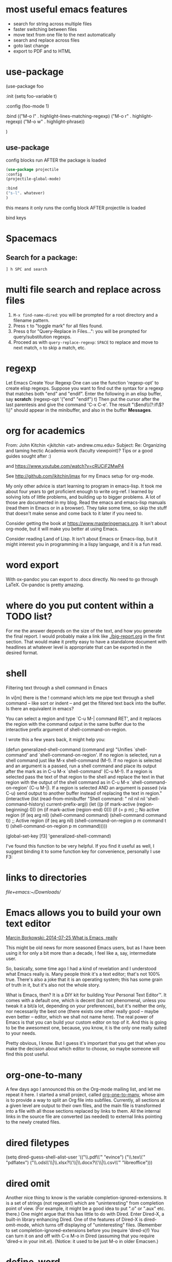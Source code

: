 * most useful emacs features
- search for string across multiple files
- faster switching between files
- move text from one file to the next automatically
- search and replace across files
- goto last change
- export to PDF and to HTML

* use-package

#+BEGIN_EXAMPLE emacs-lisp
(use-package foo

 :init
 (setq foo-variable t)

 :config
 (foo-mode 1)

:bind
(("M-o l" . highlight-lines-matching-regexp)
     ("M-o r" . highlight-regexp)
     ("M-o w" . highlight-phrase))


)
#+END_EXAMPLE

** use-package

config blocks run AFTER the package is loaded

#+BEGIN_SRC emacs-lisp
(use-package projectile
:config
(projectile-global-mode)

:bind
("s-l". whatever) 
)

#+END_SRC

this means it only runs the config block AFTER projectile is loaded 

bind keys

* Spacemacs
** Search for a package: 
#+BEGIN_EXAMPLE
] h SPC and search 
#+END_EXAMPLE 


* multi file search and replace across files
1. ~M-x find-name-dired~: you will be prompted for a root directory and a filename pattern.
2. Press ~t~ to "toggle mark" for all files found.
3. Press ~Q~ for "Query-Replace in Files...": you will be prompted for query/substitution regexps.
4. Proceed as with ~query-replace-regexp~: ~SPACE~ to replace and move to next match, ~n~ to skip a match, etc.

* regexp
Let Emacs Create Your Regexp
One can use the function 'regexp-opt' to create elisp regexps. Suppose you want to find out the syntax for a regexp that matches both "end" and "endif". Enter the following in an elisp buffer, say *scratch*: 
(regexp-opt '("end" "endif") t)
Then put the cursor after the last parentesis and give the command 'C-x C-e'. The result "\\(end\\(?:if\\)?\\)" should appear in the minibuffer, and also in the buffer *Messages*.


* org for academics 
From: John Kitchin <jkitchin <at> andrew.cmu.edu>
Subject: Re: Organizing and taming hectic Academia work (faculty	viewpoint)? Tips or a good guides sought after :)

and
https://www.youtube.com/watch?v=cRUCiF2MwP4

See http://github.com/jkitchin/jmax for my Emacs setup for
org-mode.

My only other advice is start learning to program in emacs-lisp. It took
me about four years to get proficient enough to write org-ref. I learned
by solving lots of little problems, and building up to bigger
problems. A lot of those are documented in my blog. Read the emacs and
emacs-lisp manuals (read them in Emacs or in a browser). They take some
time, so skip the stuff that doesn't make sense and come back to it
later if you need to. 

Consider getting the book at
https://www.masteringemacs.org. It isn't about org-mode, but it will
make you better at using Emacs. 

Consider reading Land of Lisp. It isn't
about Emacs or Emacs-lisp, but it might interest you in programming in a
lispy language, and it is a fun read. 

* word export
With ox-pandoc you can export to .docx directly.  No need to go through
LaTeX.  Ox-pandoc is pretty amazing.

* where do you put content within a TODO list?
For me the answer depends on the size of the text, and how you generate
the final report. I would probably make a link like [[./big-report.org]]
in the first section. That would make it pretty easy to have a
standalone document with headlines at whatever level is appropriate that
can be exported in the desired format.


* shell
Filtering text through a shell command in Emacs

In vi[m] there is the ! command which lets me pipe text through a shell command -- like sort or indent -- and get the filtered text back into the buffer. Is there an equivalent in emacs?

You can select a region and type `C-u M-| command RET', and it replaces the region with the command output in the same buffer due to the interactive prefix argument of shell-command-on-region. 

I wrote this a few years back, it might help you:

#+BEGIN_EXAMPLE emacs-lisp 
(defun generalized-shell-command (command arg)
  "Unifies `shell-command' and `shell-command-on-region'. If no region is
selected, run a shell command just like M-x shell-command (M-!).  If
no region is selected and an argument is a passed, run a shell command
and place its output after the mark as in C-u M-x `shell-command' (C-u
M-!).  If a region is selected pass the text of that region to the
shell and replace the text in that region with the output of the shell
command as in C-u M-x `shell-command-on-region' (C-u M-|). If a region
is selected AND an argument is passed (via C-u) send output to another
buffer instead of replacing the text in region."
  (interactive (list (read-from-minibuffer "Shell command: " nil nil nil 'shell-command-history)
                     current-prefix-arg))
  (let ((p (if mark-active (region-beginning) 0))
        (m (if mark-active (region-end) 0)))
    (if (= p m)
        ;; No active region
        (if (eq arg nil)
            (shell-command command)
          (shell-command command t))
      ;; Active region
      (if (eq arg nil)
          (shell-command-on-region p m command t t)
        (shell-command-on-region p m command))))) 

(global-set-key [f3] 'generalized-shell-command) 
#+END_EXAMPLE

I've found this function to be very helpful. If you find it useful as well, I suggest binding it to some function key for convenience, personally I use F3:



* links to directories

[[file+emacs:~/Downloads/]] 

* Emacs allows you to build your own text editor
[[http://mbork.pl/2014-07-25_What_is_Emacs%252c_really][Marcin Borkowski: 2014-07-25 What is Emacs, really]]

This might be old news for more seasoned Emacs users, but as I have been using it for only a bit more than a decade, I feel like a, say, intermediate user.

So, basically, some time ago I had a kind of revelation and I understood what Emacs really is. Many people think it's a text editor; that's not 100% true. There's also a joke that it is an operating system; this has some grain of truth in it, but it's also not the whole story.

What is Emacs, then? It is a DIY kit for building Your Personal Text Editor™. It comes with a default one, which is decent (but not phenomenal, unless you tweak it a bit/a lot, depending on your preferences), but it's neither the only, nor necessarily the best one (there exists one other really good – maybe even better – editor, which we shall not name here). The real power of Emacs is that you can build your custom editor on top of it. And this is going to be the awesomest one, because, you know, it is the only one really suited to your needs.

Pretty obvious, I know. But I guess it's important that you get that when you make the decision about which editor to choose, so maybe someone will find this post useful. 

* org-one-to-many

A few days ago I announced this on the Org-mode mailing list, and let me
repeat it here. I started a small project,
called [[https://github.com/mbork/org-one-to-many][org-one-to-many]],
whose aim is to provide a way to split an Org file into subfiles.
Currently, all sections at a given level are output to their own files,
and the main file is transformed into a file with all those sections
replaced by links to them. All the internal links in the source file are
converted (as needed) to external links pointing to the newly created
files.

* dired filetypes

(setq dired-guess-shell-alist-user
      '(("\\.pdf\\'" "evince")
	("\\.tex\\'" "pdflatex")
	("\\.ods\\'\\|\\.xlsx?\\'\\|\\.docx?\\'\\|\\.csv\\'" "libreoffice"))) 


* dired omit
Another nice thing to know is the variable completion-ignored-extensions. It is a set of strings (not regexen!) which are "uninteresting" from completion point of view. (For example, it might be a good idea to put ".o" or ".aux" etc. there.) One might argue that this has little to do with Dired. Enter Dired-X, a built-in library enhancing Dired. One of the features of Dired-X is dired-omit-mode, which turns off displaying of "uninteresting" files. (Remember to set completion-ignored-extensions before you (require 'dired-x)!) You can turn it on and off with C-x M-o in Dired (assuming that you require 'dired-x in your init.el). (Notice: it used to be just M-o in older Emacsen.) 

* define-word 
Here is a version of the use-package expression that will load define-word only when necessary and not at emacs load time:

(use-package define-word
  :bind (("H-d" . define-word-at-point)
         ("H-D" . define-word))) 





* rx
[[http://emacs.stackexchange.com/questions/2288/how-do-i-create-a-dynamic-regexp-with-rx?rq=1][regular expressions - How do I create a dynamic regexp with rx? - Emacs Stack Exchange]]


* packages to check out 
https://github.com/larstvei/Focus/blob/master/README.md



* if-then-else

More info: 
- [[http://www.gnu.org/software/emacs/manual/html_node/elisp/Conditionals.html][GNU Emacs Lisp Reference Manual: Conditionals]]
- [[http://emacswiki.org/emacs/WhenToUseIf][EmacsWiki: When To Use If]]
- 

** basic structure

#+BEGIN_SRC emacs-lisp

(if (> 4 5)                               ; if 
    (message "4 falsely greater than 5!") ; then
    (message "4 is not greater than 5!"))   ; else

#+END_SRC


** How to execute several expressions in 'else' block? 
You don't need progn for this, as this is already the default behaviour: 

 (if COND THEN ELSE...)

 If COND yields non-nil, do THEN, else do ELSE...
 Returns the value of THEN or the value of the last of the ELSE's.
 THEN must be one expression, but ELSE... can be zero or more expressions.
 If COND yields nil, and there are no ELSE's, the value is nil. 

You would, of course, use progn if you wished to evaluate multiple expressions in the THEN form. 

 #+BEGIN_SRC emacs-lisp
(if (> 1 2)
    (message "True")
  (message "False")
  (message "I repeat, completely false"))
 #+END_SRC

** How can you write multiple statements in elisp 'if' statement? 

Use progn:

#+BEGIN_EXAMPLE
(if condition
    (progn
        (do-something)
        (do-something-else))) 
#+END_EXAMPLE

** unless
(unless condition a b c) 

Unless A, do B and C.

If A is not true, then do B and C.

* convert paragraphs to org-headings
~C-c *~

* ibuffer
C-x C-b") 'ibuffer


* simplest find and replace

#+BEGIN_SRC emacs-lisp
;;fix ; typos
(defun bjm-semicolon-to-l ()
  "Change the most recent semicolon behind the point to an l character. Useful for fixing a common touch-typing error"
  (interactive)
  (save-excursion
    (search-backward ";")
    (delete-char 1)
    (insert "l")))
#+END_SRC

* Hunspell personal dictionaries 
file://~/.hunspell_en_US 
file:///users/jay/.aspell.en.pws
file:///~/Library/Spelling/LocalDictionary

[[~/Library/Spelling/LocalDictionary]]

[[~/.hunspell_en_US]]

* tiny-expand syntax
file:///users/jay/Dropbox/writing/notationaldata/accountability/tiny-syntax-examples.md


* smtp change send-from address dynamically
The below works!!!
#+BEGIN_SRC emacs-lisp

(require 'smtpmail)

(setq message-send-mail-function 'smtpmail-send-it
 smtpmail-stream-type 'starttls
 smtpmail-default-smtp-server "smtp.gmail.com"
 smtpmail-smtp-server "smtp.gmail.com"
 smtpmail-auth-credentials
  '(("smtp.gmail.com" 587 "jay@vivovii.com" nil))
 smtpmail-smtp-service 587)

#+END_SRC

* cond otherwise

#+BEGIN_SRC emacs-lisp 
(defun query-user (x y)
 "..."
 (interactive "sEnter friend's name: \nnEnter friend's age: ")
 (message "Name is: %s, Age is: %d" x y)
 ) 



(defun test-input-func (value)
 (interactive "sEnter Message: ") 
(cond
 ((equal value "foo") ; case #1---notice it's a function call to `equal' so it's in parens
 (message "got foo") ; action 1
 (+ 2 2))    ; return value for case 1
 ((equal value "bar") ; case #2---also a function call (to `+')
 nil)     ; return value for case 2
 (t     ; default case---not a function call, just literal true
 (message "Your message was: %s" value)))    ; return symbol 'hello 
) 
#+END_SRC

* replace-regexp
19:04 <Guest53541> in replace-regexp, I'm trying to figure out what to put to
          put in the text that got matched
19:04 <Guest53541> I'm doing this
19:04 *** sssilver JOIN
19:04 *** nkabir JOIN
19:05 <ham-peas> Guest53541: use \n for the contents of the Nth parenthesized
         submatch, like \1, \2, etc.
19:05 <Guest53541> M-x replace-regexp foo <RET> \1bar <RET>
19:05 <macrobat> ow333n: does emacs work or is there just a warning?
19:05 *** juanpablo_ JOIN
19:05 *** nocd JOIN
19:06 <Guest53541> but instead of getting "foobar" like I would expect, it
          gets replaced just just "bar"

: to substitute the entire match, use \&



* regex
#+BEGIN_EXAMPLE
[:digit:] a digit, same as [0-9]
[:alpha:] a letter (an alphabetic character)
 [:alnum:] a letter or adigit (an alphanumeric character ()
 [:upper:] a letter in uppercase
 [[:space:]]+ a whitespace character, as defined by the syntax table
[[:digit:]+] Any digit 

#+END_EXAMPLE


'[:ascii:]'
This matches any ASCII character (codes 0–127).

'[:alnum:]'
This matches any letter or digit. (At present, for multibyte characters, it matches anything that has word syntax.)

'[:alpha:]'
This matches any letter. (At present, for multibyte characters, it matches anything that has word syntax.)

'[:blank:]'
This matches space and tab only.

'[:cntrl:]'
This matches any ASCII control character.

'[:digit:]'
This matches '0' through '9'. Thus, '[-+[:digit:]]' matches any digit, as well as '+' and '-'.

'[:graph:]'
This matches graphic characters---everything except ASCII control characters, space, and the delete character.

'[:lower:]'
This matches any lower-case letter, as determined by the current case table (see Case Tables). If case-fold-search is non-nil, this also matches any upper-case letter.

'[:multibyte:]'
This matches any multibyte character (see Text Representations).

'[:nonascii:]'
This matches any non-ASCII character.

'[:print:]'
This matches printing characters---everything except ASCII control characters and the delete character.

'[:punct:]'
This matches any punctuation character. (At present, for multibyte characters, it matches anything that has non-word syntax.)

'[:space:]'
This matches any character that has whitespace syntax (see Syntax Class Table).

'[:unibyte:]'
This matches any unibyte character (see Text Representations).

'[:upper:]'
This matches any upper-case letter, as determined by the current case table (see Case Tables). If case-fold-search is non-nil, this also matches any lower-case letter.

'[:word:]'
This matches any character that has word syntax (see Syntax Class Table).

'[:xdigit:]'
This matches the hexadecimal digits: '0' through '9', 'a' through 'f' and 'A' through 'F'. 

* Special Characters in Regular Expressions

Here is a list of the characters that are special in a regular expression.

'.' (Period)
is a special character that matches any single character except a newline. Using concatenation, we can make regular expressions like 'a.b', which matches any three-character string that begins with 'a' and ends with 'b'.

'*'
is not a construct by itself; it is a postfix operator that means to match the preceding regular expression repetitively as many times as possible. Thus, 'o*' matches any number of 'o's (including no 'o's).

'*' always applies to the smallest possible preceding expression. Thus, 'fo*' has a repeating 'o', not a repeating 'fo'. It matches 'f', 'fo', 'foo', and so on.

The matcher processes a '*' construct by matching, immediately, as many repetitions as can be found. Then it continues with the rest of the pattern. If that fails, backtracking occurs, discarding some of the matches of the '*'-modified construct in the hope that that will make it possible to match the rest of the pattern. For example, in matching 'ca*ar' against the string 'caaar', the 'a*' first tries to match all three 'a's; but the rest of the pattern is 'ar' and there is only 'r' left to match, so this try fails. The next alternative is for 'a*' to match only two 'a's. With this choice, the rest of the regexp matches successfully.

Warning: Nested repetition operators can run for an indefinitely long time, if they lead to ambiguous matching. For example, trying to match the regular expression '\(x+y*\)*a' against the string 'xxxxxxxxxxxxxxxxxxxxxxxxxxxxxxxxxxxxxz' could take hours before it ultimately fails. Emacs must try each way of grouping the 'x's before concluding that none of them can work. Even worse, '\(x*\)*' can match the null string in infinitely many ways, so it causes an infinite loop. To avoid these problems, check nested repetitions carefully, to make sure that they do not cause combinatorial explosions in backtracking.

'+'
is a postfix operator, similar to '*' except that it must match the preceding expression at least once. So, for example, 'ca+r' matches the strings 'car' and 'caaaar' but not the string 'cr', whereas 'ca*r' matches all three strings.

'?'
is a postfix operator, similar to '*' except that it must match the preceding expression either once or not at all. For example, 'ca?r' matches 'car' or 'cr'; nothing else.

'*?', '+?', '??'
These are "non-greedy" variants of the operators '*', '+' and '?'. Where those operators match the largest possible substring (consistent with matching the entire containing expression), the non-greedy variants match the smallest possible substring (consistent with matching the entire containing expression).

For example, the regular expression 'c[ad]*a' when applied to the string 'cdaaada' matches the whole string; but the regular expression 'c[ad]*?a', applied to that same string, matches just 'cda'. (The smallest possible match here for '[ad]*?' that permits the whole expression to match is 'd'.)

'[ ... ]'
is a character alternative, which begins with '[' and is terminated by ']'. In the simplest case, the characters between the two brackets are what this character alternative can match.

Thus, '[ad]' matches either one 'a' or one 'd', and '[ad]*' matches any string composed of just 'a's and 'd's (including the empty string). It follows that 'c[ad]*r' matches 'cr', 'car', 'cdr', 'caddaar', etc.

You can also include character ranges in a character alternative, by writing the starting and ending characters with a '-' between them. Thus, '[a-z]' matches any lower-case ASCII letter. Ranges may be intermixed freely with individual characters, as in '[a-z$%.]', which matches any lower case ASCII letter or '$', '%' or period.

If case-fold-search is non-nil, '[a-z]' also matches upper-case letters. Note that a range like '[a-z]' is not affected by the locale's collation sequence, it always represents a sequence in ASCII order.

Note also that the usual regexp special characters are not special inside a character alternative. A completely different set of characters is special inside character alternatives: ']', '-' and '^'.

To include a ']' in a character alternative, you must make it the first character. For example, '[]a]' matches ']' or 'a'. To include a '-', write '-' as the first or last character of the character alternative, or put it after a range. Thus, '[]-]' matches both ']' and '-'. (As explained below, you cannot use '\]' to include a ']' inside a character alternative, since '\' is not special there.)

To include '^' in a character alternative, put it anywhere but at the beginning.

If a range starts with a unibyte character c and ends with a multibyte character c2, the range is divided into two parts: one spans the unibyte characters 'c..?\377', the other the multibyte characters 'c1..c2', where c1 is the first character of the charset to which c2 belongs.

A character alternative can also specify named character classes (see Char Classes). This is a POSIX feature. For example, '[[:ascii:]]' matches any ASCII character. Using a character class is equivalent to mentioning each of the characters in that class; but the latter is not feasible in practice, since some classes include thousands of different characters.

'[^ ... ]'
'[^' begins a complemented character alternative. This matches any character except the ones specified. Thus, '[^a-z0-9A-Z]' matches all characters except letters and digits.

'^' is not special in a character alternative unless it is the first character. The character following the '^' is treated as if it were first (in other words, '-' and ']' are not special there).

A complemented character alternative can match a newline, unless newline is mentioned as one of the characters not to match. This is in contrast to the handling of regexps in programs such as grep.

You can specify named character classes, just like in character alternatives. For instance, '[^[:ascii:]]' matches any non-ASCII character. See Char Classes.

'^'
When matching a buffer, '^' matches the empty string, but only at the beginning of a line in the text being matched (or the beginning of the accessible portion of the buffer). Otherwise it fails to match anything. Thus, '^foo' matches a 'foo' that occurs at the beginning of a line.

When matching a string instead of a buffer, '^' matches at the beginning of the string or after a newline character.

For historical compatibility reasons, '^' can be used only at the beginning of the regular expression, or after '\(', '\(?:' or '\|'.

'$'
is similar to '^' but matches only at the end of a line (or the end of the accessible portion of the buffer). Thus, 'x+$' matches a string of one 'x' or more at the end of a line.

When matching a string instead of a buffer, '$' matches at the end of the string or before a newline character.

For historical compatibility reasons, '$' can be used only at the end of the regular expression, or before '\)' or '\|'.

'\'
has two functions: it quotes the special characters (including '\'), and it introduces additional special constructs.

Because '\' quotes special characters, '\$' is a regular expression that matches only '$', and '\[' is a regular expression that matches only '[', and so on.

Note that '\' also has special meaning in the read syntax of Lisp strings (see String Type), and must be quoted with '\'. For example, the regular expression that matches the '\' character is '\\'. To write a Lisp string that contains the characters '\\', Lisp syntax requires you to quote each '\' with another '\'. Therefore, the read syntax for a regular expression matching '\' is "\\\\". 




("anydigit" "\\([0-9]\\)+" nil 10) 
("anydigit" "[[:digit:]+]" nil 1)



* lisp cookbook

This worked:
#+BEGIN_SRC emacs-lisp 
 (while (re-search-forward "Tip:" nil t)
(goto-char (match-end 0))
(endless/capitalize)
) 
#+END_SRC

As did this, same thing.
#+BEGIN_SRC emacs-lisp
(while (re-search-forward "•" nil t)
(goto-char (match-beginning 0))
(kill-word-correctly-and-capitalize)
(end-of-line)
(delete-backward-char 1)
) 
#+END_SRC



* Emacs learning 
<<<radio targets>>>
Jumping back with pop-mark

Jumping between files with path/project files (projectile) with fuzzy auto-completion (flx-ido.el) or registers

I just typed "%" in plain dired, the first key in some of the regular expression commands. It just sat there, of course, waiting for another key. I know that I can type C-h to see a list of the next keys that are supported for the "%" prefix key, but for a new user it might not be self-evident. It would be cool if Emacs could automatically popup that list, formatted as nicely as in your package, either after a slight delay, or directly.


have a way to shortcut back to the previous document
C-x SPC (pop-global-mark) has your back. C-x r SPC (point-to-register) and C-x r j (jump-to-register) have his.



* Emacs learning
- [[http://ergoemacs.org/emacs/eshell.html][Emacs: M-x eshell]]
- [[http://ergoemacs.org/emacs/elisp.html][Practical Emacs Lisp]]
- [[chrome-extension://klbibkeccnjlkjkiokjodocebajanakg/suspended.html#uri%3Dhttp://ergoemacs.org/emacs/emacs_unix.html][Emacs Shell Tutorial (Bash, cmd.exe, PowerShell)]]
- [[chrome-extension://klbibkeccnjlkjkiokjodocebajanakg/suspended.html#uri%3Dhttp://ergoemacs.org/emacs/emacs_shell_vs_terminal.html][Emacs Inferior Shell vs Terminal: What's the advantage of running shell inside emacs?]]
- [[chrome-extension://klbibkeccnjlkjkiokjodocebajanakg/suspended.html#uri%3Dhttp://ergoemacs.org/misc/emacs_abbrev_shell_elisp.html][Emacs: Interactive Abbrev in Shell]]
- [[chrome-extension://klbibkeccnjlkjkiokjodocebajanakg/suspended.html#uri%3Dhttp://xahlee.info/linux/linux_common_commands.html][Linux Tutorial by Example: Most Frequently Used Shell Commands]]
- [[chrome-extension://klbibkeccnjlkjkiokjodocebajanakg/suspended.html#uri%3Dhttp://ergoemacs.org/emacs/emacs_shell_vs_term_vs_ansi-term_vs_eshell.html][Emacs: What's the difference between {shell, term, ansi-term, eshell}?]]

* documentation

2
down vote
accepted
See the variable display-time-default-load-average

n.b. I found that very quickly using C-hd to search for "load average". 

* conditionals
Next: Combining Conditions, Previous: Sequencing, Up: Control Structures  [Contents][Index]

10.2 Conditionals

Conditional control structures choose among alternatives. Emacs Lisp has four conditional forms: if, which is much the same as in other languages; when and unless, which are variants of if; and cond, which is a generalized case statement.

Special Form: if condition then-form else-forms...
if chooses between the then-form and the else-forms based on the value of condition. If the evaluated condition is non-nil, then-form is evaluated and the result returned. Otherwise, the else-forms are evaluated in textual order, and the value of the last one is returned. (The else part of if is an example of an implicit progn. See Sequencing.)

If condition has the value nil, and no else-forms are given, if returns nil.

if is a special form because the branch that is not selected is never evaluated---it is ignored. Thus, in this example, true is not printed because print is never called:

(if nil
  (print 'true)
 'very-false)
⇒ very-false
Macro: when condition then-forms...
This is a variant of if where there are no else-forms, and possibly several then-forms. In particular,

(when condition a b c)
is entirely equivalent to

(if condition (progn a b c) nil)
Macro: unless condition forms...
This is a variant of if where there is no then-form:

(unless condition a b c)
is entirely equivalent to

(if condition nil
  a b c)
Special Form: cond clause...
cond chooses among an arbitrary number of alternatives. Each clause in the cond must be a list. The CAR of this list is the condition; the remaining elements, if any, the body-forms. Thus, a clause looks like this:

(condition body-forms...)
cond tries the clauses in textual order, by evaluating the condition of each clause. If the value of condition is non-nil, the clause succeeds; then cond evaluates its body-forms, and returns the value of the last of body-forms. Any remaining clauses are ignored.

If the value of condition is nil, the clause fails, so the cond moves on to the following clause, trying its condition.

A clause may also look like this:

(condition)
Then, if condition is non-nil when tested, the cond form returns the value of condition.

If every condition evaluates to nil, so that every clause fails, cond returns nil.

The following example has four clauses, which test for the cases where the value of x is a number, string, buffer and symbol, respectively:

(cond ((numberp x) x)
   ((stringp x) x)
   ((bufferp x)
    (setq temporary-hack x) ; multiple body-forms
    (buffer-name x))    ; in one clause
   ((symbolp x) (symbol-value x)))
Often we want to execute the last clause whenever none of the previous clauses was successful. To do this, we use t as the condition of the last clause, like this: (t body-forms). The form t evaluates to t, which is never nil, so this clause never fails, provided the cond gets to it at all. For example:

(setq a 5)
(cond ((eq a 'hack) 'foo)
   (t "default"))
⇒ "default"
This cond expression returns foo if the value of a is hack, and returns the string "default" otherwise.

Any conditional construct can be expressed with cond or with if. Therefore, the choice between them is a matter of style. For example:

(if a b c)
≡
(cond (a b) (t c))
- Pattern matching case statement:	 	
Next: Combining Conditions, Previous: Sequencing, Up: Control Structures  [Contents][Index] 

* word boundaries
Whole words only

: \bfoo\b 





* command line learning

<ctrl>-R to reverse search through history,

cd -
It's the command-line equivalent of the back button (takes you to the previous directory you were in).

prefer to use pushd and popd to maintain a directory stack, myself.


^U and ^K to delete before and after the cursor, respectively.



* escape the alias
I often have aliases for vi, ls, etc. but sometimes you want to escape the alias. Just add a back slash to the command in front:

Eg:

$ alias vi=vim
$ # To escape the alias for vi:
$ \vi # This doesn't open VIM
Cool, isn't it?

* beginning and ending words in regex lists

\' (or escaped \\') is a regular expression for a word's end. So


    "\\.t\\(ex\\|xt\\)\\'"

stands for all words which end in '.tex' or '.txt'.


A way to make recentf ignore some files is to add appropriate regexps to recentf-exclude list:

(add-to-list 'recentf-exclude "\\.windows\\'")
(add-to-list 'recentf-exclude "\\.revive\\'")

: "\\'" just marks the end of the string




* css learning
[[http://stackoverflow.com/questions/19928722/how-to-target-devices-smaller-than-a-certain-screen-size][html - How to target devices smaller than a certain screen size - Stack Overflow]]

@media all and (max-width: 750px) {
/* this CSS targets only screens lower than 750px */

.some-class
{
display: none;
}

}

@media all and (min-width: 750px) {
/* this CSS targets only screens above 750px */

.some-class
{
display: none;
}

}

* Spotify
** go to current track

You should be able to go to the location of the current playing track by clicking on the album artwork in the bottom left corner of the client.


* install packages using use package

#+BEGIN_SRC emacs-lisp
(unless (package-installed-p 'use-package)
 (package-refresh-contents)
 (package-install 'use-package))

(require 'use-package)
(setq use-package-always-ensure t)

; then define packages you use
(use-package ace-jump-mode
 :bind ("M-SPC" . ace-jump-mode))
etc
#+END_SRC

[[https://www.reddit.com/r/emacs/comments/4fqu0a/automatically_install_packages_on_startup/][Automatically Install Packages On Startup : emacs]]

[[https://emacs.stackexchange.com/questions/28932/how-to-automatically-install-all-packages-loaded-by-my-emacs-file-in-the-minimu][How to automatically install all packages loaded by my .emacs file in the minimum of lines? - Emacs Stack Exchange]]



* tramp
- syntax: ~/username@hostname.com:~
- start with slash, end with colon
- don't have to go to beginning of line and kill it. Just type slash
- M-x shell works even on remote machines

* use-package

[[https://github.com/jwiegley/use-package/issues/121][How to bind keys with use-package bind in mode maps? · Issue #121 · jwiegley/use-package]]

#+BEGIN_SRC emacs-lisp

(use-package term
 :bind (:map term-mode-map
     ("M-p" . term-send-up)
     ("M-n" . term-send-down)
     :map term-raw-map
     ("M-o" . other-window)
     ("M-p" . term-send-up)
     ("M-n" . term-send-down)))


#+END_SRC


* changing the case in regex search and replace


<h2 class="calibre27"><span class="calibre28">\(.*?\)</span></h2>

<h2 class="calibre27"><span class="calibre28">\,(capitalize \1)</span></h2>


* org table



** sum
The last row of a table is @> For example to get the sum for the third column in the last line, you can use the formula

@>$3=vsum(@2..@-1)


** math
#+TBLFM: $3=$2/300;%.0f

;%.0f means number of decimal places. 0
;%.2f would be 2


* add Emacs to open-with for .html files

Add this to the CFBundleDocumentTypes array in file:///usr/local/Cellar/emacs-mac/emacs-25.1-rc1-mac-5.90/Emacs.app/Contents/Info.plist


#+BEGIN_EXPORT xml
<dict>
 <key>CFBundleTypeExtensions</key>
 <array>
  <string>html</string>
 </array>
</dict>
#+END_EXPORT

Then do this:

#+BEGIN_SRC sh
/System/Library/Frameworks/CoreServices.framework/Versions/A/Frameworks/LaunchServices.framework/Versions/A/Support/lsregister -f /usr/local/Cellar/emacs-mac/emacs-25.1-rc1-mac-5.90/Emacs.app/

killall Finder
#+END_SRC


* web design

Image result for facebook og image size aspect ratio
Facebook recommends 1200 x 630 pixels for the og:image dimensions (info), which is an approximate aspect ratio of 1.91:1.Aug 19, 2014



* magic emacs button - edit search and replace history

[[http://endlessparentheses.com/new-in-emacs-25-1-query-replace-history-is-enhanced.html][New in Emacs 25.1: Query-replace history is enhanced. · Endless Parentheses]]

** M-p
Yah, try ~M-p~!

Thank you! M-p was indeed the magic button I did not know about. Experiment and emacswiki confirm that M-p gives the previous command in the minibuffer history---so by varying the number of "M-p"'s it is possible to edit the query, replacement string or both.---Alice Lesser May 2 '13 at 15:24


M-p brings back the minibuffer history for past invocations of the specific command you're executing. It can be any of a number of commands, not just query-replace. So using it with ido-find-file brings back only strings that were used with ido-find-file, etc. Even more magic!---Alan Oct 8

** C-r
I can also use C-r. It shows me all the entries in minibuffer and I can select from that. I have C-r binded to M-x anything-minibuffer-history. After M-x query-replace, hit C-h b and search for major-mode in the Help buffer. That will give full list of command. Here is my bindings.


* YouTube embeds

#+BEGIN_SRC
&rel=0

?end=20&autoplay=1&
#+END_SRC


* Shell

Sustitute last argument

: !$

#+BEGIN_SRC sh
e .jay-scripts.sh 
. $!
#+END_SRC


** other 
!!	previous command
!$	last argument of previous command
!^	first argument of previous command
!*	all arguments of previous command
!0	previous command without arguments

** Lots of good shell jiu jitsu
[[https://www.icloud.com/keynote/0DJ8qlqoWv6fYwmSuHwv6GdsQ#MacAD.UK_-_AB_-_Witchcraft][MacAD.UK - AB - Witchcraft]]



* learning html 
#+BEGIN_EXPORT html
<a href="javascript:void(0)" class="btn btn-default" data-toggle="tooltip" title="Preview" onclick="aud_play_pause()"><i id="stateicon" class="fa fa-play"></i></a>


#+END_EXPORT


* SEDusage 

[[https://stackoverflow.com/questions/9704020/recursive-search-and-replace-in-text-files-on-mac-and-linux/19861378][macos - Recursive search and replace in text files on Mac and Linux - Stack Overflow]]

#+BEGIN_SRC sh

LC_ALL=C find . -type f -exec sed -i '' s/search/replace/g {} +

LC_ALL=C find . -type f -exec sed -i '' s/Preset/GR_Preset/g {} +

LC_ALL=C find . -type f -exec sed -i '' s/GR_Preset/GR_Skin_Retouching/g {} +

LC_ALL=C find . -type f -exec sed -i '' s/Skin_Retouching/Pro_Portrait/g {} +


LC_ALL=C find . -type f -exec sed -i '' s/title\ =\ \"Skin_Retouching/title = \"Nightlife_/g {} +

LC_ALL=C find . -type f -exec sed -i '' s/title\ =\ \"/title\ =\ \"Nightlife_/g {} +

LC_ALL=C find . -type f -exec sed -i '' s/SO\ \-\ //g {} + 


LC_ALL=C find . -type f -exec sed -i '' s/title\ =\ \"/title\ =\ \"z_/g {} + 



#+END_SRC 
[[https://stackoverflow.com/questions/11392478/how-to-replace-a-string-in-multiple-files-in-linux-command-line][How to replace a string in multiple files in linux command line - Stack Overflow]]

* Google docs
#+begin_src emacs-lisp

\*\*\*\*\(.*?\)$
<h4>****\1<\\h4>

\*\*\*\(.*?\)$
<h3>****\1<\\h3>

#+end_src

[[http://pythontesting.net/python/regex-search-replace-examples/#in_python][regex search and replace example scripts - Python Testing]]

[[https://stackoverflow.com/questions/17140886/how-to-search-and-replace-text-in-a-file-using-python][How to search and replace text in a file using Python? - Stack Overflow]]



* sed cheat sheet
#+begin_src 

FILE SPACING:

 # double space a file
 sed G

 # double space a file which already has blank lines in it. Output file
 # should contain no more than one blank line between lines of text.
 sed '/^$/d;G'

 # triple space a file
 sed 'G;G'

 # undo double-spacing (assumes even-numbered lines are always blank)
 sed 'n;d'

 # insert a blank line above every line which matches "regex"
 sed '/regex/{x;p;x;}'

 # insert a blank line below every line which matches "regex"
 sed '/regex/G'

 # insert a blank line above and below every line which matches "regex"
 sed '/regex/{x;p;x;G;}'

NUMBERING:

 # number each line of a file (simple left alignment). Using a tab (see
 # note on '\t' at end of file) instead of space will preserve margins.
 sed = filename | sed 'N;s/\n/\t/'

 # number each line of a file (number on left, right-aligned)
 sed = filename | sed 'N; s/^/   /; s/ *\(.\{6,\}\)\n/\1 /'

 # number each line of file, but only print numbers if line is not blank
 sed '/./=' filename | sed '/./N; s/\n/ /'

 # count lines (emulates "wc -l")
 sed -n '$='

TEXT CONVERSION AND SUBSTITUTION:

 # IN UNIX ENVIRONMENT: convert DOS newlines (CR/LF) to Unix format.
 sed 's/.$//'        # assumes that all lines end with CR/LF
 sed 's/^M$//'       # in bash/tcsh, press Ctrl-V then Ctrl-M
 sed 's/\x0D$//'      # works on ssed, gsed 3.02.80 or higher

 # IN UNIX ENVIRONMENT: convert Unix newlines (LF) to DOS format.
 sed "s/$/`echo -e \\\r`/"      # command line under ksh
 sed 's/$'"/`echo \\\r`/"       # command line under bash
 sed "s/$/`echo \\\r`/"        # command line under zsh
 sed 's/$/\r/'            # gsed 3.02.80 or higher

 # IN DOS ENVIRONMENT: convert Unix newlines (LF) to DOS format.
 sed "s/$//"             # method 1
 sed -n p               # method 2

 # IN DOS ENVIRONMENT: convert DOS newlines (CR/LF) to Unix format.
 # Can only be done with UnxUtils sed, version 4.0.7 or higher. The
 # UnxUtils version can be identified by the custom "--text" switch
 # which appears when you use the "--help" switch. Otherwise, changing
 # DOS newlines to Unix newlines cannot be done with sed in a DOS
 # environment. Use "tr" instead.
 sed "s/\r//" infile >outfile     # UnxUtils sed v4.0.7 or higher
 tr -d \r <infile >outfile      # GNU tr version 1.22 or higher

 # delete leading whitespace (spaces, tabs) from front of each line
 # aligns all text flush left
 sed 's/^[ \t]*//'          # see note on '\t' at end of file

 # delete trailing whitespace (spaces, tabs) from end of each line
 sed 's/[ \t]*$//'          # see note on '\t' at end of file

 # delete BOTH leading and trailing whitespace from each line
 sed 's/^[ \t]*//;s/[ \t]*$//'

 # insert 5 blank spaces at beginning of each line (make page offset)
 sed 's/^/   /'

 # align all text flush right on a 79-column width
 sed -e :a -e 's/^.\{1,78\}$/ &/;ta' # set at 78 plus 1 space

 # center all text in the middle of 79-column width. In method 1,
 # spaces at the beginning of the line are significant, and trailing
 # spaces are appended at the end of the line. In method 2, spaces at
 # the beginning of the line are discarded in centering the line, and
 # no trailing spaces appear at the end of lines.
 sed -e :a -e 's/^.\{1,77\}$/ & /;ta'           # method 1
 sed -e :a -e 's/^.\{1,77\}$/ &/;ta' -e 's/\( *\)\1/\1/' # method 2

 # substitute (find and replace) "foo" with "bar" on each line
 sed 's/foo/bar/'       # replaces only 1st instance in a line
 sed 's/foo/bar/4'      # replaces only 4th instance in a line
 sed 's/foo/bar/g'      # replaces ALL instances in a line
 sed 's/\(.*\)foo\(.*foo\)/\1bar\2/' # replace the next-to-last case
 sed 's/\(.*\)foo/\1bar/'      # replace only the last case

 # substitute "foo" with "bar" ONLY for lines which contain "baz"
 sed '/baz/s/foo/bar/g'

 # substitute "foo" with "bar" EXCEPT for lines which contain "baz"
 sed '/baz/!s/foo/bar/g'

 # change "scarlet" or "ruby" or "puce" to "red"
 sed 's/scarlet/red/g;s/ruby/red/g;s/puce/red/g'  # most seds
 gsed 's/scarlet\|ruby\|puce/red/g'        # GNU sed only

 # reverse order of lines (emulates "tac")
 # bug/feature in HHsed v1.5 causes blank lines to be deleted
 sed '1!G;h;$!d'        # method 1
 sed -n '1!G;h;$p'       # method 2

 # reverse each character on the line (emulates "rev")
 sed '/\n/!G;s/\(.\)\(.*\n\)/&\2\1/;//D;s/.//'

 # join pairs of lines side-by-side (like "paste")
 sed '$!N;s/\n/ /'

 # if a line ends with a backslash, append the next line to it
 sed -e :a -e '/\\$/N; s/\\\n//; ta'

 # if a line begins with an equal sign, append it to the previous line
 # and replace the "=" with a single space
 sed -e :a -e '$!N;s/\n=/ /;ta' -e 'P;D'

 # add commas to numeric strings, changing "1234567" to "1,234,567"
 gsed ':a;s/\B[0-9]\{3\}\>/,&/;ta'           # GNU sed
 sed -e :a -e 's/\(.*[0-9]\)\([0-9]\{3\}\)/\1,\2/;ta' # other seds

 # add commas to numbers with decimal points and minus signs (GNU sed)
 gsed -r ':a;s/(^|[^0-9.])([0-9]+)([0-9]{3})/\1\2,\3/g;ta'

 # add a blank line every 5 lines (after lines 5, 10, 15, 20, etc.)
 gsed '0~5G'         # GNU sed only
 sed 'n;n;n;n;G;'       # other seds

SELECTIVE PRINTING OF CERTAIN LINES:

 # print first 10 lines of file (emulates behavior of "head")
 sed 10q

 # print first line of file (emulates "head -1")
 sed q

 # print the last 10 lines of a file (emulates "tail")
 sed -e :a -e '$q;N;11,$D;ba'

 # print the last 2 lines of a file (emulates "tail -2")
 sed '$!N;$!D'

 # print the last line of a file (emulates "tail -1")
 sed '$!d'          # method 1
 sed -n '$p'         # method 2

 # print the next-to-the-last line of a file
 sed -e '$!{h;d;}' -e x       # for 1-line files, print blank line
 sed -e '1{$q;}' -e '$!{h;d;}' -e x # for 1-line files, print the line
 sed -e '1{$d;}' -e '$!{h;d;}' -e x # for 1-line files, print nothing

 # print only lines which match regular expression (emulates "grep")
 sed -n '/regexp/p'      # method 1
 sed '/regexp/!d'       # method 2

 # print only lines which do NOT match regexp (emulates "grep -v")
 sed -n '/regexp/!p'     # method 1, corresponds to above
 sed '/regexp/d'       # method 2, simpler syntax

 # print the line immediately before a regexp, but not the line
 # containing the regexp
 sed -n '/regexp/{g;1!p;};h'

 # print the line immediately after a regexp, but not the line
 # containing the regexp
 sed -n '/regexp/{n;p;}'

 # print 1 line of context before and after regexp, with line number
 # indicating where the regexp occurred (similar to "grep -A1 -B1")
 sed -n -e '/regexp/{=;x;1!p;g;$!N;p;D;}' -e h

 # grep for AAA and BBB and CCC (in any order)
 sed '/AAA/!d; /BBB/!d; /CCC/!d'

 # grep for AAA and BBB and CCC (in that order)
 sed '/AAA.*BBB.*CCC/!d'

 # grep for AAA or BBB or CCC (emulates "egrep")
 sed -e '/AAA/b' -e '/BBB/b' -e '/CCC/b' -e d  # most seds
 gsed '/AAA\|BBB\|CCC/!d'            # GNU sed only

 # print paragraph if it contains AAA (blank lines separate paragraphs)
 # HHsed v1.5 must insert a 'G;' after 'x;' in the next 3 scripts below
 sed -e '/./{H;$!d;}' -e 'x;/AAA/!d;'

 # print paragraph if it contains AAA and BBB and CCC (in any order)
 sed -e '/./{H;$!d;}' -e 'x;/AAA/!d;/BBB/!d;/CCC/!d'

 # print paragraph if it contains AAA or BBB or CCC
 sed -e '/./{H;$!d;}' -e 'x;/AAA/b' -e '/BBB/b' -e '/CCC/b' -e d
 gsed '/./{H;$!d;};x;/AAA\|BBB\|CCC/b;d'     # GNU sed only

 # print only lines of 65 characters or longer
 sed -n '/^.\{65\}/p'

 # print only lines of less than 65 characters
 sed -n '/^.\{65\}/!p'    # method 1, corresponds to above
 sed '/^.\{65\}/d'      # method 2, simpler syntax

 # print section of file from regular expression to end of file
 sed -n '/regexp/,$p'

 # print section of file based on line numbers (lines 8-12, inclusive)
 sed -n '8,12p'        # method 1
 sed '8,12!d'         # method 2

 # print line number 52
 sed -n '52p'         # method 1
 sed '52!d'          # method 2
 sed '52q;d'         # method 3, efficient on large files

 # beginning at line 3, print every 7th line
 gsed -n '3~7p'        # GNU sed only
 sed -n '3,${p;n;n;n;n;n;n;}' # other seds

 # print section of file between two regular expressions (inclusive)
 sed -n '/Iowa/,/Montana/p'       # case sensitive

SELECTIVE DELETION OF CERTAIN LINES:

 # print all of file EXCEPT section between 2 regular expressions
 sed '/Iowa/,/Montana/d'

 # delete duplicate, consecutive lines from a file (emulates "uniq").
 # First line in a set of duplicate lines is kept, rest are deleted.
 sed '$!N; /^\(.*\)\n\1$/!P; D'

 # delete duplicate, nonconsecutive lines from a file. Beware not to
 # overflow the buffer size of the hold space, or else use GNU sed.
 sed -n 'G; s/\n/&&/; /^\([ -~]*\n\).*\n\1/d; s/\n//; h; P'

 # delete all lines except duplicate lines (emulates "uniq -d").
 sed '$!N; s/^\(.*\)\n\1$/\1/; t; D'

 # delete the first 10 lines of a file
 sed '1,10d'

 # delete the last line of a file
 sed '$d'

 # delete the last 2 lines of a file
 sed 'N;$!P;$!D;$d'

 # delete the last 10 lines of a file
 sed -e :a -e '$d;N;2,10ba' -e 'P;D'  # method 1
 sed -n -e :a -e '1,10!{P;N;D;};N;ba' # method 2

 # delete every 8th line
 gsed '0~8d'              # GNU sed only
 sed 'n;n;n;n;n;n;n;d;'        # other seds

 # delete lines matching pattern
 sed '/pattern/d'

 # delete ALL blank lines from a file (same as "grep '.' ")
 sed '/^$/d'              # method 1
 sed '/./!d'              # method 2

 # delete all CONSECUTIVE blank lines from file except the first; also
 # deletes all blank lines from top and end of file (emulates "cat -s")
 sed '/./,/^$/!d'     # method 1, allows 0 blanks at top, 1 at EOF
 sed '/^$/N;/\n$/D'    # method 2, allows 1 blank at top, 0 at EOF

 # delete all CONSECUTIVE blank lines from file except the first 2:
 sed '/^$/N;/\n$/N;//D'

 # delete all leading blank lines at top of file
 sed '/./,$!d'

 # delete all trailing blank lines at end of file
 sed -e :a -e '/^\n*$/{$d;N;ba' -e '}' # works on all seds
 sed -e :a -e '/^\n*$/N;/\n$/ba'    # ditto, except for gsed 3.02.*

 # delete the last line of each paragraph
 sed -n '/^$/{p;h;};/./{x;/./p;}'

SPECIAL APPLICATIONS:

 # remove nroff overstrikes (char, backspace) from man pages. The 'echo'
 # command may need an -e switch if you use Unix System V or bash shell.
 sed "s/.`echo \\\b`//g"  # double quotes required for Unix environment
 sed 's/.^H//g'       # in bash/tcsh, press Ctrl-V and then Ctrl-H
 sed 's/.\x08//g'      # hex expression for sed 1.5, GNU sed, ssed

 # get Usenet/e-mail message header
 sed '/^$/q'        # deletes everything after first blank line

 # get Usenet/e-mail message body
 sed '1,/^$/d'       # deletes everything up to first blank line

 # get Subject header, but remove initial "Subject: " portion
 sed '/^Subject: */!d; s///;q'

 # get return address header
 sed '/^Reply-To:/q; /^From:/h; /./d;g;q'

 # parse out the address proper. Pulls out the e-mail address by itself
 # from the 1-line return address header (see preceding script)
 sed 's/ *(.*)//; s/>.*//; s/.*[:<] *//'

 # add a leading angle bracket and space to each line (quote a message)
 sed 's/^/> /'

 # delete leading angle bracket & space from each line (unquote a message)
 sed 's/^> //'

 # remove most HTML tags (accommodates multiple-line tags)
 sed -e :a -e 's/<[^>]*>//g;/</N;//ba'

 # extract multi-part uuencoded binaries, removing extraneous header
 # info, so that only the uuencoded portion remains. Files passed to
 # sed must be passed in the proper order. Version 1 can be entered
 # from the command line; version 2 can be made into an executable
 # Unix shell script. (Modified from a script by Rahul Dhesi.)
 sed '/^end/,/^begin/d' file1 file2 ... fileX | uudecode  # vers. 1
 sed '/^end/,/^begin/d' "$@" | uudecode          # vers. 2

 # sort paragraphs of file alphabetically. Paragraphs are separated by blank
 # lines. GNU sed uses \v for vertical tab, or any unique char will do.
 sed '/./{H;d;};x;s/\n/={NL}=/g' file | sort | sed '1s/={NL}=//;s/={NL}=/\n/g'
 gsed '/./{H;d};x;y/\n/\v/' file | sort | sed '1s/\v//;y/\v/\n/'

 # zip up each .TXT file individually, deleting the source file and
 # setting the name of each .ZIP file to the basename of the .TXT file
 # (under DOS: the "dir /b" switch returns bare filenames in all caps).
 echo @echo off >zipup.bat
 dir /b *.txt | sed "s/^\(.*\)\.TXT/pkzip -mo \1 \1.TXT/" >>zipup.bat

TYPICAL USE: Sed takes one or more editing commands and applies all of
them, in sequence, to each line of input. After all the commands have
been applied to the first input line, that line is output and a second
input line is taken for processing, and the cycle repeats. The
preceding examples assume that input comes from the standard input
device (i.e, the console, normally this will be piped input). One or
more filenames can be appended to the command line if the input does
not come from stdin. Output is sent to stdout (the screen). Thus:

 cat filename | sed '10q'    # uses piped input
 sed '10q' filename       # same effect, avoids a useless "cat"
 sed '10q' filename > newfile  # redirects output to disk

For additional syntax instructions, including the way to apply editing
commands from a disk file instead of the command line, consult "sed &
awk, 2nd Edition," by Dale Dougherty and Arnold Robbins (O'Reilly,
1997; http://www.ora.com), "UNIX Text Processing," by Dale Dougherty
and Tim O'Reilly (Hayden Books, 1987) or the tutorials by Mike Arst
distributed in U-SEDIT2.ZIP (many sites). To fully exploit the power
of sed, one must understand "regular expressions." For this, see
"Mastering Regular Expressions" by Jeffrey Friedl (O'Reilly, 1997).
The manual ("man") pages on Unix systems may be helpful (try "man
sed", "man regexp", or the subsection on regular expressions in "man
ed"), but man pages are notoriously difficult. They are not written to
teach sed use or regexps to first-time users, but as a reference text
for those already acquainted with these tools.

QUOTING SYNTAX: The preceding examples use single quotes ('...')
instead of double quotes ("...") to enclose editing commands, since
sed is typically used on a Unix platform. Single quotes prevent the
Unix shell from intrepreting the dollar sign ($) and backquotes
(`...`), which are expanded by the shell if they are enclosed in
double quotes. Users of the "csh" shell and derivatives will also need
to quote the exclamation mark (!) with the backslash (i.e., \!) to
properly run the examples listed above, even within single quotes.
Versions of sed written for DOS invariably require double quotes
("...") instead of single quotes to enclose editing commands.

USE OF '\t' IN SED SCRIPTS: For clarity in documentation, we have used
the expression '\t' to indicate a tab character (0x09) in the scripts.
However, most versions of sed do not recognize the '\t' abbreviation,
so when typing these scripts from the command line, you should press
the TAB key instead. '\t' is supported as a regular expression
metacharacter in awk, perl, and HHsed, sedmod, and GNU sed v3.02.80.

VERSIONS OF SED: Versions of sed do differ, and some slight syntax
variation is to be expected. In particular, most do not support the
use of labels (:name) or branch instructions (b,t) within editing
commands, except at the end of those commands. We have used the syntax
which will be portable to most users of sed, even though the popular
GNU versions of sed allow a more succinct syntax. When the reader sees
a fairly long command such as this:

  sed -e '/AAA/b' -e '/BBB/b' -e '/CCC/b' -e d

it is heartening to know that GNU sed will let you reduce it to:

  sed '/AAA/b;/BBB/b;/CCC/b;d'   # or even
  sed '/AAA\|BBB\|CCC/b;d'

In addition, remember that while many versions of sed accept a command
like "/one/ s/RE1/RE2/", some do NOT allow "/one/! s/RE1/RE2/", which
contains space before the 's'. Omit the space when typing the command.

OPTIMIZING FOR SPEED: If execution speed needs to be increased (due to
large input files or slow processors or hard disks), substitution will
be executed more quickly if the "find" expression is specified before
giving the "s/.../.../" instruction. Thus:

  sed 's/foo/bar/g' filename     # standard replace command
  sed '/foo/ s/foo/bar/g' filename  # executes more quickly
  sed '/foo/ s//bar/g' filename   # shorthand sed syntax

On line selection or deletion in which you only need to output lines
from the first part of the file, a "quit" command (q) in the script
will drastically reduce processing time for large files. Thus:

  sed -n '45,50p' filename      # print line nos. 45-50 of a file
  sed -n '51q;45,50p' filename    # same, but executes much faster

======================================================================
-------------------------------------------------------------------------
USEFUL ONE-LINE SCRIPTS FOR SED (Unix stream editor)    Dec. 29, 2005
Compiled by Eric Pement - pemente[at]northpark[dot]edu    version 5.5

Latest version of this file (in English) is usually at:
  http://sed.sourceforge.net/sed1line.txt
  http://www.pement.org/sed/sed1line.txt

This file will also available in other languages:
 Chinese   - http://sed.sourceforge.net/sed1line_zh-CN.html
 Czech    - http://sed.sourceforge.net/sed1line_cz.html
 Dutch    - http://sed.sourceforge.net/sed1line_nl.html
 French   - http://sed.sourceforge.net/sed1line_fr.html
 German   - http://sed.sourceforge.net/sed1line_de.html
 Italian   - (pending)
 Portuguese---http://sed.sourceforge.net/sed1line_pt-BR.html
 Spanish   - (pending)

#+end_src


* launch emacs custom init file


#+begin_src sh
/Applications/Emacs.app/Contents/MacOS/Emacs -Q path-to-your-init.el &


/Applications/Emacs.app/Contents/MacOS/Emacs -Q /Users/jay/Downloads/bible-org-roam.el &



#+end_src
